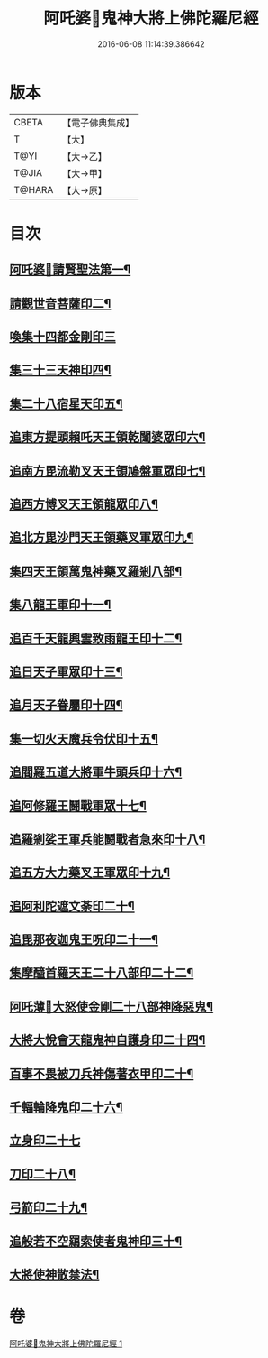 #+TITLE: 阿吒婆𤘽鬼神大將上佛陀羅尼經 
#+DATE: 2016-06-08 11:14:39.386642

* 版本
 |     CBETA|【電子佛典集成】|
 |         T|【大】     |
 |      T@YI|【大→乙】   |
 |     T@JIA|【大→甲】   |
 |    T@HARA|【大→原】   |

* 目次
** [[file:KR6j0466_001.txt::001-0182a20][阿吒婆𤘽請賢聖法第一¶]]
** [[file:KR6j0466_001.txt::001-0182a26][請觀世音菩薩印二¶]]
** [[file:KR6j0466_001.txt::001-0182a29][喚集十四都金剛印三]]
** [[file:KR6j0466_001.txt::001-0182b6][集三十三天神印四¶]]
** [[file:KR6j0466_001.txt::001-0182b11][集二十八宿星天印五¶]]
** [[file:KR6j0466_001.txt::001-0182b17][追東方提頭賴吒天王領乾闥婆眾印六¶]]
** [[file:KR6j0466_001.txt::001-0182b22][追南方毘流勒叉天王領鳩盤軍眾印七¶]]
** [[file:KR6j0466_001.txt::001-0182b27][追西方博叉天王領龍眾印八¶]]
** [[file:KR6j0466_001.txt::001-0182c3][追北方毘沙門天王領藥叉軍眾印九¶]]
** [[file:KR6j0466_001.txt::001-0182c9][集四天王領萬鬼神藥叉羅剎八部¶]]
** [[file:KR6j0466_001.txt::001-0182c15][集八龍王軍印十一¶]]
** [[file:KR6j0466_001.txt::001-0182c20][追百千天龍興雲致雨龍王印十二¶]]
** [[file:KR6j0466_001.txt::001-0183a2][追日天子軍眾印十三¶]]
** [[file:KR6j0466_001.txt::001-0183a7][追月天子眷屬印十四¶]]
** [[file:KR6j0466_001.txt::001-0183a12][集一切火天魔兵令伏印十五¶]]
** [[file:KR6j0466_001.txt::001-0183a16][追閻羅五道大將軍牛頭兵印十六¶]]
** [[file:KR6j0466_001.txt::001-0183a20][追阿修羅王鬪戰軍眾十七¶]]
** [[file:KR6j0466_001.txt::001-0183a25][追羅剎娑王軍兵能鬪戰者急來印十八¶]]
** [[file:KR6j0466_001.txt::001-0183a29][追五方大力藥叉王軍眾印十九¶]]
** [[file:KR6j0466_001.txt::001-0183b4][追阿利陀遮文荼印二十¶]]
** [[file:KR6j0466_001.txt::001-0183b8][追毘那夜迦鬼王呪印二十一¶]]
** [[file:KR6j0466_001.txt::001-0183b12][集摩醯首羅天王二十八部印二十二¶]]
** [[file:KR6j0466_001.txt::001-0183b16][阿吒薄𤘽大怒使金剛二十八部神降惡鬼¶]]
** [[file:KR6j0466_001.txt::001-0183b21][大將大悅會天龍鬼神自護身印二十四¶]]
** [[file:KR6j0466_001.txt::001-0183b23][百事不畏被刀兵神傷著衣甲印二十¶]]
** [[file:KR6j0466_001.txt::001-0183b27][千輻輪降鬼印二十六¶]]
** [[file:KR6j0466_001.txt::001-0183b29][立身印二十七]]
** [[file:KR6j0466_001.txt::001-0183c6][刀印二十八¶]]
** [[file:KR6j0466_001.txt::001-0183c10][弓箭印二十九¶]]
** [[file:KR6j0466_001.txt::001-0183c14][追般若不空羂索使者鬼神印三十¶]]
** [[file:KR6j0466_001.txt::001-0183c21][大將使神散禁法¶]]

* 卷
[[file:KR6j0466_001.txt][阿吒婆𤘽鬼神大將上佛陀羅尼經 1]]

